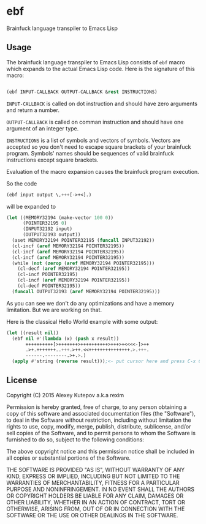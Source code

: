 * ebf

Brainfuck language transpiler to Emacs Lisp

** Usage

The brainfuck language transpiler to Emacs Lisp consists of ~ebf~
macro which expands to the actual Emacs Lisp code. Here is the
signature of this macro:

#+BEGIN_SRC emacs-lisp

(ebf INPUT-CALLBACK OUTPUT-CALLBACK &rest INSTRUCTIONS)

#+END_SRC

~INPUT-CALLBACK~ is called on dot instruction and should have zero
arguments and return a number.

~OUTPUT-CALLBACK~ is called on comman instruction and should have one
argument of an integer type.

~INSTRUCTIONS~ is a list of symbols and vectors of symbols. Vectors
are accepted so you don't need to escape square brackets of your
brainfuck program. Symbols' names should be sequences of valid
brainfuck instructions except square brackets.

Evaluation of the macro expansion causes the brainfuck program
execution.

So the code

#+BEGIN_SRC emacs-lisp
(ebf input output \,+++[->+<].)
#+END_SRC

will be expanded to

#+BEGIN_SRC emacs-lisp
(let ((MEMORY32194 (make-vector 100 0))
      (POINTER32195 0)
      (INPUT32192 input)
      (OUTPUT32193 output))
  (aset MEMORY32194 POINTER32195 (funcall INPUT32192))
  (cl-incf (aref MEMORY32194 POINTER32195))
  (cl-incf (aref MEMORY32194 POINTER32195))
  (cl-incf (aref MEMORY32194 POINTER32195))
  (while (not (zerop (aref MEMORY32194 POINTER32195)))
    (cl-decf (aref MEMORY32194 POINTER32195))
    (cl-incf POINTER32195)
    (cl-incf (aref MEMORY32194 POINTER32195))
    (cl-decf POINTER32195))
  (funcall OUTPUT32193 (aref MEMORY32194 POINTER32195)))
#+END_SRC

As you can see we don't do any optimizations and have a memory
limitation. But we are working on that.

Here is the classical Hello World example with some output:

#+BEGIN_SRC emacs-lisp
(let ((result nil))
  (ebf nil #'(lambda (x) (push x result))
       ++++++++++[>+++++++>++++++++++>+++>+<<<<-]>++
       .>+.+++++++..+++.>++.<<+++++++++++++++.>.+++.
       ------.--------.>+.>.)
  (apply #'string (reverse result)));<- put cursor here and press C-x C-e
#+END_SRC

** License

Copyright (C) 2015 Alexey Kutepov a.k.a rexim

Permission is hereby granted, free of charge, to any person obtaining
a copy of this software and associated documentation files (the
"Software"), to deal in the Software without restriction, including
without limitation the rights to use, copy, modify, merge, publish,
distribute, sublicense, and/or sell copies of the Software, and to
permit persons to whom the Software is furnished to do so, subject to
the following conditions:

The above copyright notice and this permission notice shall be
included in all copies or substantial portions of the Software.

THE SOFTWARE IS PROVIDED "AS IS", WITHOUT WARRANTY OF ANY KIND,
EXPRESS OR IMPLIED, INCLUDING BUT NOT LIMITED TO THE WARRANTIES OF
MERCHANTABILITY, FITNESS FOR A PARTICULAR PURPOSE AND
NONINFRINGEMENT. IN NO EVENT SHALL THE AUTHORS OR COPYRIGHT HOLDERS BE
LIABLE FOR ANY CLAIM, DAMAGES OR OTHER LIABILITY, WHETHER IN AN ACTION
OF CONTRACT, TORT OR OTHERWISE, ARISING FROM, OUT OF OR IN CONNECTION
WITH THE SOFTWARE OR THE USE OR OTHER DEALINGS IN THE SOFTWARE.
